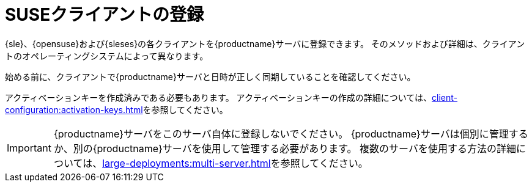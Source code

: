 [[suse-registration-overview]]
= SUSEクライアントの登録

{sle}、{opensuse}および{sleses}の各クライアントを{productname}サーバに登録できます。 そのメソッドおよび詳細は、クライアントのオペレーティングシステムによって異なります。

始める前に、クライアントで{productname}サーバと日時が正しく同期していることを確認してください。

アクティベーションキーを作成済みである必要もあります。 アクティベーションキーの作成の詳細については、xref:client-configuration:activation-keys.adoc[]を参照してください。


[IMPORTANT]
====
{productname}サーバをこのサーバ自体に登録しないでください。 {productname}サーバは個別に管理するか、別の{productname}サーバを使用して管理する必要があります。 複数のサーバを使用する方法の詳細については、xref:large-deployments:multi-server.adoc[]を参照してください。
====
